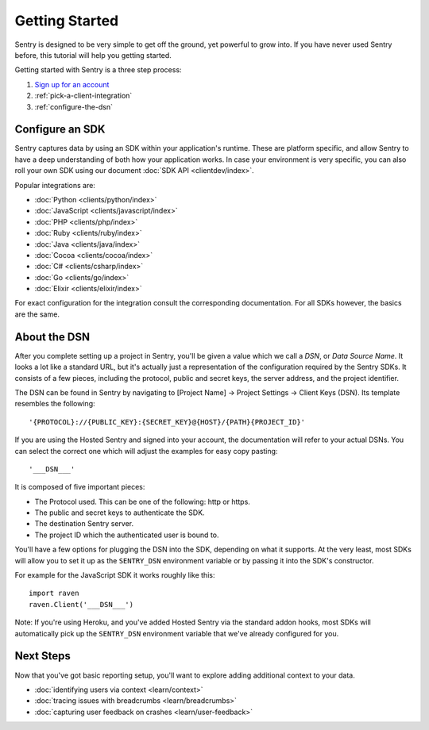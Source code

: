 Getting Started
===============

Sentry is designed to be very simple to get off the ground, yet powerful
to grow into.  If you have never used Sentry before, this tutorial will
help you getting started.

Getting started with Sentry is a three step process:

1.  `Sign up for an account <https://sentry.io/signup/>`_
2.  :ref:`pick-a-client-integration`
3.  :ref:`configure-the-dsn`

.. _pick-a-client-integration:

Configure an SDK
----------------

Sentry captures data by using an SDK within your application's runtime. These
are platform specific, and allow Sentry to have a deep understanding of both
how your application works. In case your environment is very specific, you can
also roll your own SDK using our document :doc:`SDK API <clientdev/index>`.

Popular integrations are:

*   :doc:`Python <clients/python/index>`
*   :doc:`JavaScript <clients/javascript/index>`
*   :doc:`PHP <clients/php/index>`
*   :doc:`Ruby <clients/ruby/index>`
*   :doc:`Java <clients/java/index>`
*   :doc:`Cocoa <clients/cocoa/index>`
*   :doc:`C# <clients/csharp/index>`
*   :doc:`Go <clients/go/index>`
*   :doc:`Elixir <clients/elixir/index>`

For exact configuration for the integration consult the corresponding
documentation.  For all SDKs however, the basics are the same.

.. _configure-the-dsn:

About the DSN
-------------

After you complete setting up a project in Sentry, you'll be given a value
which we call a *DSN*, or *Data Source Name*.  It looks a lot like a
standard URL, but it's actually just a representation of the configuration
required by the Sentry SDKs.  It consists of a few pieces, including the
protocol, public and secret keys, the server address, and the project
identifier.

The DSN can be found in Sentry by navigating to [Project Name] -> Project Settings -> Client Keys (DSN). Its template resembles the following::

    '{PROTOCOL}://{PUBLIC_KEY}:{SECRET_KEY}@{HOST}/{PATH}{PROJECT_ID}'

If you are using the Hosted Sentry and signed into your account, the
documentation will refer to your actual DSNs. You can select the 
correct one which will adjust the examples for easy copy pasting::

    '___DSN___'

It is composed of five important pieces:

* The Protocol used. This can be one of the following: http or https.

* The public and secret keys to authenticate the SDK.

* The destination Sentry server.

* The project ID which the authenticated user is bound to.

You'll have a few options for plugging the DSN into the SDK, depending
on what it supports. At the very least, most SDKs will allow you to set
it up as the ``SENTRY_DSN`` environment variable or by passing it into the
SDK's constructor.

For example for the JavaScript SDK it works roughly like this::

    import raven
    raven.Client('___DSN___')

Note: If you're using Heroku, and you've added Hosted Sentry via the
standard addon hooks, most SDKs will automatically pick up the
``SENTRY_DSN`` environment variable that we've already configured for you.


Next Steps
----------

Now that you've got basic reporting setup, you'll want to explore adding
additional context to your data.

* :doc:`identifying users via context <learn/context>`
* :doc:`tracing issues with breadcrumbs <learn/breadcrumbs>`
* :doc:`capturing user feedback on crashes <learn/user-feedback>`
